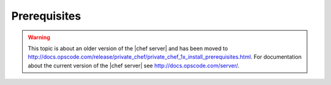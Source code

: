 =====================================================
Prerequisites
=====================================================

.. warning:: This topic is about an older version of the |chef server| and has been moved to http://docs.opscode.com/release/private_chef/private_chef_1x_install_prerequisites.html. For documentation about the current version of the |chef server| see http://docs.opscode.com/server/.